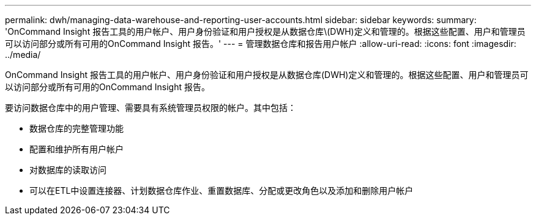 ---
permalink: dwh/managing-data-warehouse-and-reporting-user-accounts.html 
sidebar: sidebar 
keywords:  
summary: 'OnCommand Insight 报告工具的用户帐户、用户身份验证和用户授权是从数据仓库\(DWH)定义和管理的。根据这些配置、用户和管理员可以访问部分或所有可用的OnCommand Insight 报告。' 
---
= 管理数据仓库和报告用户帐户
:allow-uri-read: 
:icons: font
:imagesdir: ../media/


[role="lead"]
OnCommand Insight 报告工具的用户帐户、用户身份验证和用户授权是从数据仓库(DWH)定义和管理的。根据这些配置、用户和管理员可以访问部分或所有可用的OnCommand Insight 报告。

要访问数据仓库中的用户管理、需要具有系统管理员权限的帐户。其中包括：

* 数据仓库的完整管理功能
* 配置和维护所有用户帐户
* 对数据库的读取访问
* 可以在ETL中设置连接器、计划数据仓库作业、重置数据库、分配或更改角色以及添加和删除用户帐户

